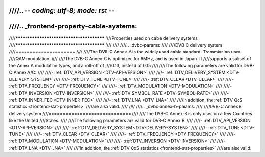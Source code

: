 ////.. -*- coding: utf-8; mode: rst -*-
////
////.. _frontend-property-cable-systems:
////
////*****************************************
////Properties used on cable delivery systems
////*****************************************
////
////
////.. _dvbc-params:
////
////DVB-C delivery system
////=====================
////
////The DVB-C Annex-A is the widely used cable standard. Transmission uses
////QAM modulation.
////
////The DVB-C Annex-C is optimized for 6MHz, and is used in Japan. It
////supports a subset of the Annex A modulation types, and a roll-off of
////0.13, instead of 0.15
////
////The following parameters are valid for DVB-C Annex A/C:
////
////-  :ref:`DTV_API_VERSION <DTV-API-VERSION>`
////
////-  :ref:`DTV_DELIVERY_SYSTEM <DTV-DELIVERY-SYSTEM>`
////
////-  :ref:`DTV_TUNE <DTV-TUNE>`
////
////-  :ref:`DTV_CLEAR <DTV-CLEAR>`
////
////-  :ref:`DTV_FREQUENCY <DTV-FREQUENCY>`
////
////-  :ref:`DTV_MODULATION <DTV-MODULATION>`
////
////-  :ref:`DTV_INVERSION <DTV-INVERSION>`
////
////-  :ref:`DTV_SYMBOL_RATE <DTV-SYMBOL-RATE>`
////
////-  :ref:`DTV_INNER_FEC <DTV-INNER-FEC>`
////
////-  :ref:`DTV_LNA <DTV-LNA>`
////
////In addition, the :ref:`DTV QoS statistics <frontend-stat-properties>`
////are also valid.
////
////
////.. _dvbc-annex-b-params:
////
////DVB-C Annex B delivery system
////=============================
////
////The DVB-C Annex-B is only used on a few Countries like the United
////States.
////
////The following parameters are valid for DVB-C Annex B:
////
////-  :ref:`DTV_API_VERSION <DTV-API-VERSION>`
////
////-  :ref:`DTV_DELIVERY_SYSTEM <DTV-DELIVERY-SYSTEM>`
////
////-  :ref:`DTV_TUNE <DTV-TUNE>`
////
////-  :ref:`DTV_CLEAR <DTV-CLEAR>`
////
////-  :ref:`DTV_FREQUENCY <DTV-FREQUENCY>`
////
////-  :ref:`DTV_MODULATION <DTV-MODULATION>`
////
////-  :ref:`DTV_INVERSION <DTV-INVERSION>`
////
////-  :ref:`DTV_LNA <DTV-LNA>`
////
////In addition, the :ref:`DTV QoS statistics <frontend-stat-properties>`
////are also valid.
